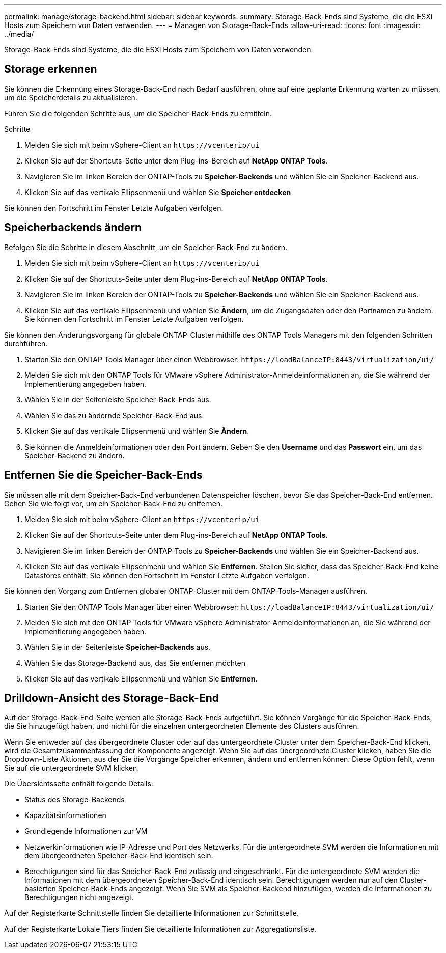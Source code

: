 ---
permalink: manage/storage-backend.html 
sidebar: sidebar 
keywords:  
summary: Storage-Back-Ends sind Systeme, die die ESXi Hosts zum Speichern von Daten verwenden. 
---
= Managen von Storage-Back-Ends
:allow-uri-read: 
:icons: font
:imagesdir: ../media/


[role="lead"]
Storage-Back-Ends sind Systeme, die die ESXi Hosts zum Speichern von Daten verwenden.



== Storage erkennen

Sie können die Erkennung eines Storage-Back-End nach Bedarf ausführen, ohne auf eine geplante Erkennung warten zu müssen, um die Speicherdetails zu aktualisieren.

Führen Sie die folgenden Schritte aus, um die Speicher-Back-Ends zu ermitteln.

.Schritte
. Melden Sie sich mit beim vSphere-Client an `\https://vcenterip/ui`
. Klicken Sie auf der Shortcuts-Seite unter dem Plug-ins-Bereich auf *NetApp ONTAP Tools*.
. Navigieren Sie im linken Bereich der ONTAP-Tools zu *Speicher-Backends* und wählen Sie ein Speicher-Backend aus.
. Klicken Sie auf das vertikale Ellipsenmenü und wählen Sie *Speicher entdecken*


Sie können den Fortschritt im Fenster Letzte Aufgaben verfolgen.



== Speicherbackends ändern

Befolgen Sie die Schritte in diesem Abschnitt, um ein Speicher-Back-End zu ändern.

. Melden Sie sich mit beim vSphere-Client an `\https://vcenterip/ui`
. Klicken Sie auf der Shortcuts-Seite unter dem Plug-ins-Bereich auf *NetApp ONTAP Tools*.
. Navigieren Sie im linken Bereich der ONTAP-Tools zu *Speicher-Backends* und wählen Sie ein Speicher-Backend aus.
. Klicken Sie auf das vertikale Ellipsenmenü und wählen Sie *Ändern*, um die Zugangsdaten oder den Portnamen zu ändern.
Sie können den Fortschritt im Fenster Letzte Aufgaben verfolgen.


Sie können den Änderungsvorgang für globale ONTAP-Cluster mithilfe des ONTAP Tools Managers mit den folgenden Schritten durchführen.

. Starten Sie den ONTAP Tools Manager über einen Webbrowser: `\https://loadBalanceIP:8443/virtualization/ui/`
. Melden Sie sich mit den ONTAP Tools für VMware vSphere Administrator-Anmeldeinformationen an, die Sie während der Implementierung angegeben haben.
. Wählen Sie in der Seitenleiste Speicher-Back-Ends aus.
. Wählen Sie das zu ändernde Speicher-Back-End aus.
. Klicken Sie auf das vertikale Ellipsenmenü und wählen Sie *Ändern*.
. Sie können die Anmeldeinformationen oder den Port ändern. Geben Sie den *Username* und das *Passwort* ein, um das Speicher-Backend zu ändern.




== Entfernen Sie die Speicher-Back-Ends

Sie müssen alle mit dem Speicher-Back-End verbundenen Datenspeicher löschen, bevor Sie das Speicher-Back-End entfernen. Gehen Sie wie folgt vor, um ein Speicher-Back-End zu entfernen.

. Melden Sie sich mit beim vSphere-Client an `\https://vcenterip/ui`
. Klicken Sie auf der Shortcuts-Seite unter dem Plug-ins-Bereich auf *NetApp ONTAP Tools*.
. Navigieren Sie im linken Bereich der ONTAP-Tools zu *Speicher-Backends* und wählen Sie ein Speicher-Backend aus.
. Klicken Sie auf das vertikale Ellipsenmenü und wählen Sie *Entfernen*. Stellen Sie sicher, dass das Speicher-Back-End keine Datastores enthält.
Sie können den Fortschritt im Fenster Letzte Aufgaben verfolgen.


Sie können den Vorgang zum Entfernen globaler ONTAP-Cluster mit dem ONTAP-Tools-Manager ausführen.

. Starten Sie den ONTAP Tools Manager über einen Webbrowser: `\https://loadBalanceIP:8443/virtualization/ui/`
. Melden Sie sich mit den ONTAP Tools für VMware vSphere Administrator-Anmeldeinformationen an, die Sie während der Implementierung angegeben haben.
. Wählen Sie in der Seitenleiste *Speicher-Backends* aus.
. Wählen Sie das Storage-Backend aus, das Sie entfernen möchten
. Klicken Sie auf das vertikale Ellipsenmenü und wählen Sie *Entfernen*.




== Drilldown-Ansicht des Storage-Back-End

Auf der Storage-Back-End-Seite werden alle Storage-Back-Ends aufgeführt. Sie können Vorgänge für die Speicher-Back-Ends, die Sie hinzugefügt haben, und nicht für die einzelnen untergeordneten Elemente des Clusters ausführen.

Wenn Sie entweder auf das übergeordnete Cluster oder auf das untergeordnete Cluster unter dem Speicher-Back-End klicken, wird die Gesamtzusammenfassung der Komponente angezeigt. Wenn Sie auf das übergeordnete Cluster klicken, haben Sie die Dropdown-Liste Aktionen, aus der Sie die Vorgänge Speicher erkennen, ändern und entfernen können. Diese Option fehlt, wenn Sie auf die untergeordnete SVM klicken.

Die Übersichtsseite enthält folgende Details:

* Status des Storage-Backends
* Kapazitätsinformationen
* Grundlegende Informationen zur VM
* Netzwerkinformationen wie IP-Adresse und Port des Netzwerks. Für die untergeordnete SVM werden die Informationen mit dem übergeordneten Speicher-Back-End identisch sein.
* Berechtigungen sind für das Speicher-Back-End zulässig und eingeschränkt. Für die untergeordnete SVM werden die Informationen mit dem übergeordneten Speicher-Back-End identisch sein. Berechtigungen werden nur auf den Cluster-basierten Speicher-Back-Ends angezeigt. Wenn Sie SVM als Speicher-Backend hinzufügen, werden die Informationen zu Berechtigungen nicht angezeigt.


Auf der Registerkarte Schnittstelle finden Sie detaillierte Informationen zur Schnittstelle.

Auf der Registerkarte Lokale Tiers finden Sie detaillierte Informationen zur Aggregationsliste.
